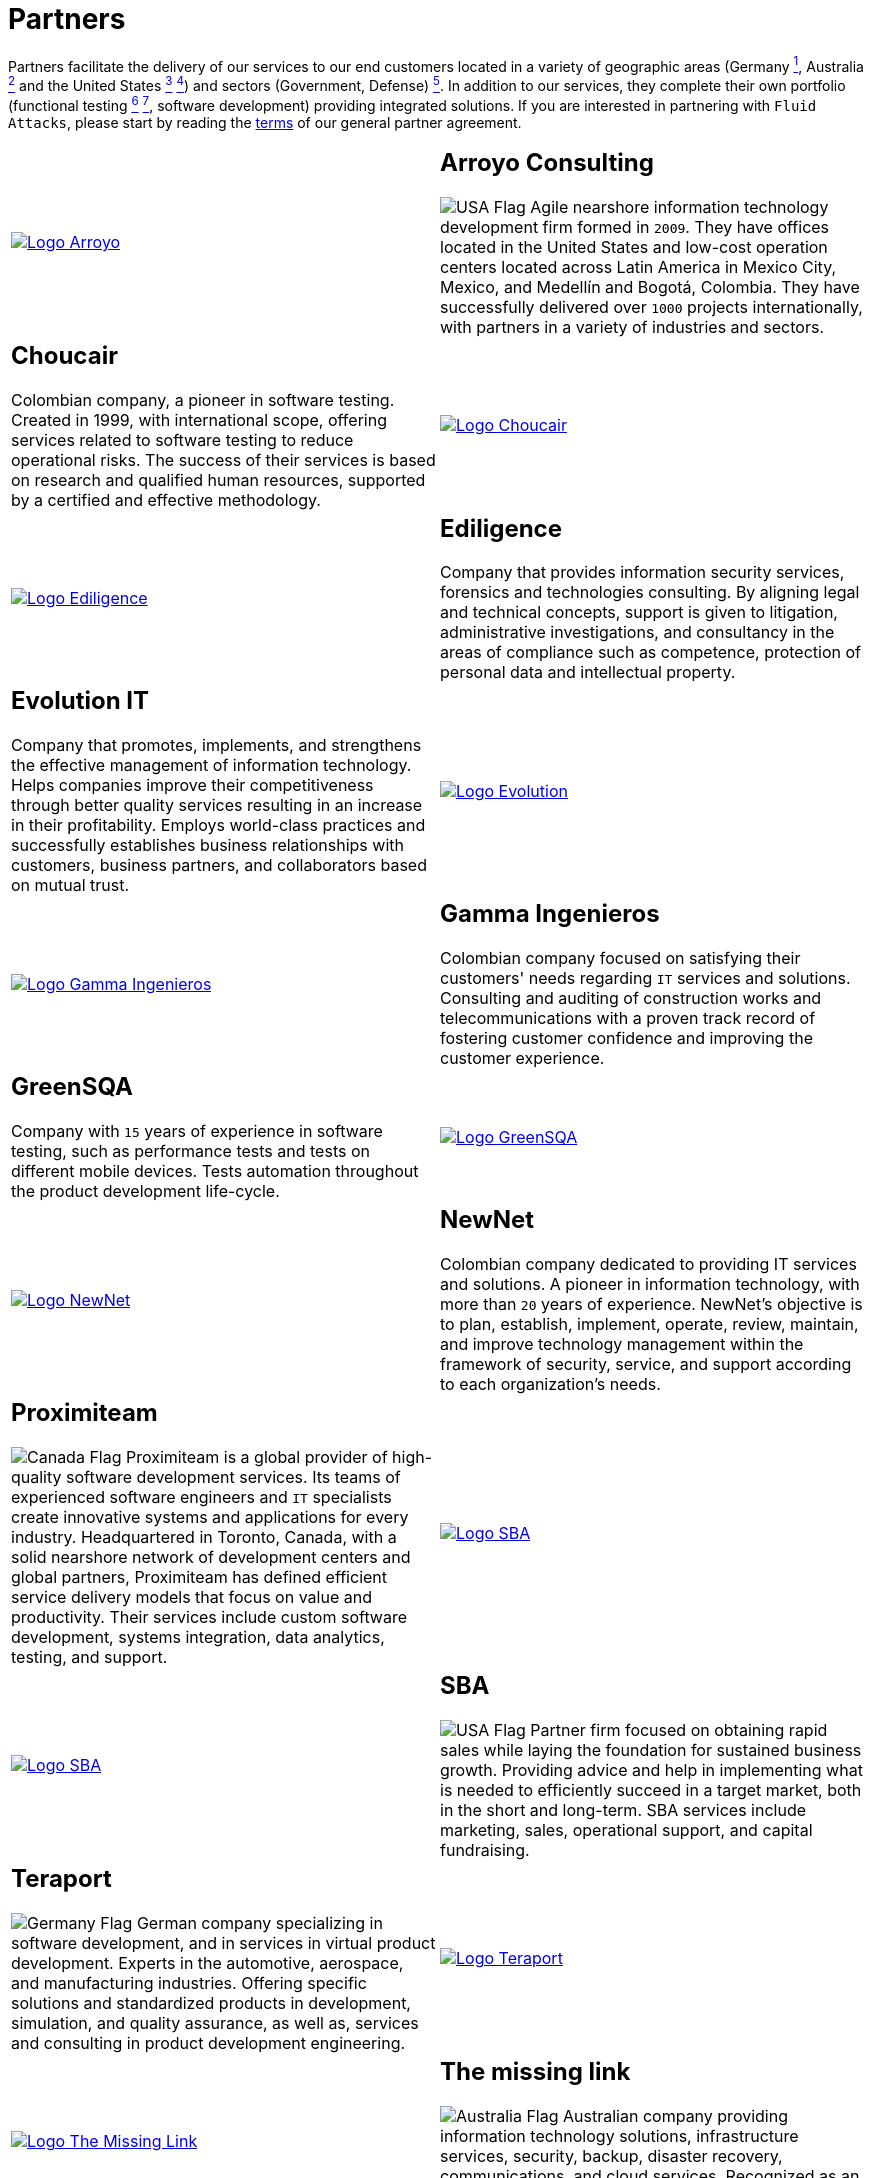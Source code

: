 :slug: partners/
:description: Fluid Attacks is a company focused on information security, ethical hacking, penetration testing and vulnerabilities detection with over 18 years providing its services to the Colombian market. The purpose of this page is to present our  business partners in the market.
:keywords: Fluid Attacks, Partners, Pentesting, Ethical Hacking, Information Security, Company.
:germany: image:../images/icons/germany-flag.png[Germany Flag]
:usa: image:../images/icons/us-flag.png[USA Flag]
:australia: image:../images/icons/australia-flag.png[Australia Flag]
:peru: image:../images/icons/peru-flag.png[Peru Flag]
:canada: image:../images/icons/canada-flag.png[Canada Flag]

= Partners

Partners facilitate the delivery of our services to our end customers
located in a variety of geographic areas (Germany link:#teraport[^1^],
Australia link:#the-missing-link[^2^] and the United States link:#arroyo-consulting[^3^] link:#sba[^4^])
and sectors (Government, Defense) link:#evolution-it[^5^].
In addition to our services, they complete their own portfolio
(functional testing link:#choucair[^6^] link:#greensqa[^7^], software development)
providing integrated solutions.
If you are interested in partnering with `Fluid Attacks`,
please start by reading the [button]#link:terms/[terms]#
of our general partner agreement.

[role="tb-alt"]
[cols=2, frame="none"]
|====

a|image::logo-arroyo.png[alt="Logo Arroyo",link="http://www.arroyo.consulting/"]

a|== Arroyo Consulting

{usa} Agile nearshore information technology development firm formed in `2009`.
They have offices located in the United States
and low-cost operation centers located across Latin America in Mexico City,
Mexico, and Medellín and Bogotá, Colombia.
They have successfully delivered over `1000` projects internationally,
with partners in a variety of industries and sectors.

a|== Choucair

Colombian company, a pioneer in software testing.
Created in 1999, with international scope,
offering services related to software testing to reduce operational risks.
The success of their services is based on research
and qualified human resources,
supported by a certified and effective methodology.

a|image::logo-choucair.png[alt="Logo Choucair",link="http://www.choucairtesting.com/"]

a|image::ediligence-logo.png[alt="Logo Ediligence",link="http://ediligence.co/"]

a|== Ediligence

Company that provides information security services,
forensics and technologies consulting.
By aligning legal and technical concepts,
support is given to litigation,
administrative investigations,
and consultancy in the areas of compliance such as competence,
protection of personal data and intellectual property.

a|== Evolution IT

Company that promotes, implements, and strengthens
the effective management of information technology.
Helps companies improve their competitiveness
through better quality services
resulting in an increase in their profitability.
Employs world-class practices and successfully establishes
business relationships with customers, business partners,
and collaborators based on mutual trust.

a|image::logo-evolution.png[alt="Logo Evolution",link="http://www.evolution-it.com.co/"]

a|image::gamma-logo.png[alt="Logo Gamma Ingenieros",link="https://www.gammaingenieros.com/"]

a|== Gamma Ingenieros

Colombian company focused on satisfying their customers' needs
regarding `IT` services and solutions.
Consulting and auditing of construction works and telecommunications
with a proven track record of fostering customer confidence
and improving the customer experience.

a|== GreenSQA

Company with `15` years of experience in software testing,
such as performance tests and tests on different mobile devices.
Tests automation throughout the product development life-cycle.

a|image::logo-greensqa.png[alt="Logo GreenSQA",link="http://greensqa.com/"]

a|image::logo-newnet.png[alt="Logo NewNet",link="http://www.newnetsa.com/"]

a|== NewNet

Colombian company dedicated to providing IT services and solutions.
A pioneer in information technology,
with more than `20` years of experience.
NewNet's objective is to plan, establish, implement, operate,
review, maintain, and improve technology management
within the framework of security, service,
and support according to each organization's needs.

a|== Proximiteam

{canada} Proximiteam is a global provider
of high-quality software development services.
Its teams of experienced software engineers and `IT` specialists
create innovative systems and applications for every industry.
Headquartered in Toronto, Canada,
with a solid nearshore network of development centers and global partners,
Proximiteam has defined efficient service delivery models
that focus on value and productivity.
Their services include custom software development,
systems integration, data analytics, testing, and support.

a|image::logo-proximiteam.png[alt="Logo SBA",link="https://www.proximiteam.com/"]

a|image::logo-sba.png[alt="Logo SBA",link="http://strategicbusinessalliance.com/"]

a|== SBA

{usa} Partner firm focused on obtaining rapid sales
while laying the foundation for sustained business growth.
Providing advice and help in implementing what is needed
to efficiently succeed in a target market,
both in the short and long-term.
SBA services include marketing, sales, operational support,
and capital fundraising.

a|== Teraport

{germany} German company specializing in software development,
and in services in virtual product development.
Experts in the automotive, aerospace, and manufacturing industries.
Offering specific solutions and standardized products in development,
simulation, and quality assurance,
as well as, services and consulting in product development engineering.

a|image::logo-teraport.png[alt="Logo Teraport",link="http://teraport.de"]

a|image::logo-tml.png[alt="Logo The Missing Link",link="https://www.themissinglink.com.au/"]

a|== The missing link

{australia} Australian company providing information technology solutions,
infrastructure services, security, backup, disaster recovery,
communications, and cloud services.
Recognized as an industry leader accredited at the highest levels in design,
delivery, and cutting-edge technology support.

a|== Zenda

{peru} Peruvian company providing technology solutions.
Focused on designing value propositions aligned to the strategic objectives
of your company and management of the `IT` area services.
Seeking to improve `IT` services impact
by focusing on the insights of each customer,
and fostering continuous business growth
through the delivery of a simple, scalable, and convergent solution.

a|image::zenda-logo.png[alt="Logo Zenda",link="http://www.zenda.pe/"]

|====

If you agree with the [inner]#link:terms/[terms]#
of our general partner agreement, and would like to become a partner,
please submit the following contact [inner]#link:../contact-us/[form]#.
